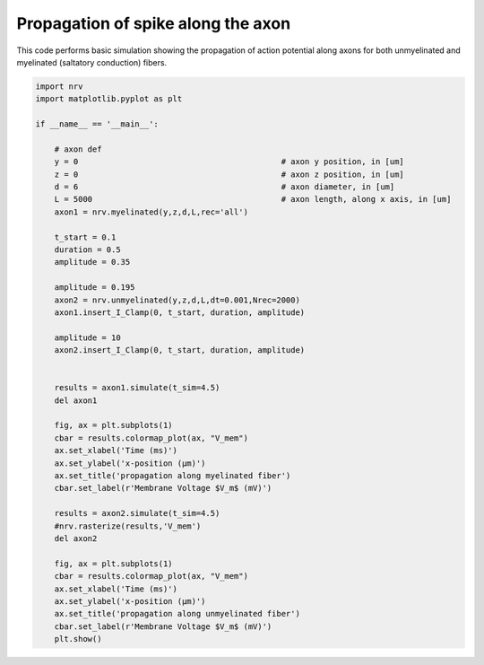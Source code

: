 
.. DO NOT EDIT.
.. THIS FILE WAS AUTOMATICALLY GENERATED BY SPHINX-GALLERY.
.. TO MAKE CHANGES, EDIT THE SOURCE PYTHON FILE:
.. "examples/generic/01_propagation_Vmem.py"
.. LINE NUMBERS ARE GIVEN BELOW.

.. only:: html

    .. note::
        :class: sphx-glr-download-link-note

        :ref:`Go to the end <sphx_glr_download_examples_generic_01_propagation_Vmem.py>`
        to download the full example code.

.. rst-class:: sphx-glr-example-title

.. _sphx_glr_examples_generic_01_propagation_Vmem.py:


Propagation of spike along the axon
===================================

This code performs basic simulation showing the propagation of action potential along axons for both unmyelinated and myelinated (saltatory conduction) fibers.

.. GENERATED FROM PYTHON SOURCE LINES 7-52



.. rst-class:: sphx-glr-horizontal


    *

      .. image-sg:: /examples/generic/images/sphx_glr_01_propagation_Vmem_001.png
         :alt: propagation along myelinated fiber
         :srcset: /examples/generic/images/sphx_glr_01_propagation_Vmem_001.png
         :class: sphx-glr-multi-img

    *

      .. image-sg:: /examples/generic/images/sphx_glr_01_propagation_Vmem_002.png
         :alt: propagation along unmyelinated fiber
         :srcset: /examples/generic/images/sphx_glr_01_propagation_Vmem_002.png
         :class: sphx-glr-multi-img





.. code-block:: Python


    import nrv
    import matplotlib.pyplot as plt

    if __name__ == '__main__':

        # axon def
        y = 0						# axon y position, in [um]
        z = 0						# axon z position, in [um]
        d = 6						# axon diameter, in [um]
        L = 5000					# axon length, along x axis, in [um]
        axon1 = nrv.myelinated(y,z,d,L,rec='all')

        t_start = 0.1
        duration = 0.5
        amplitude = 0.35

        amplitude = 0.195
        axon2 = nrv.unmyelinated(y,z,d,L,dt=0.001,Nrec=2000)
        axon1.insert_I_Clamp(0, t_start, duration, amplitude)

        amplitude = 10
        axon2.insert_I_Clamp(0, t_start, duration, amplitude)


        results = axon1.simulate(t_sim=4.5)
        del axon1

        fig, ax = plt.subplots(1)
        cbar = results.colormap_plot(ax, "V_mem")
        ax.set_xlabel('Time (ms)')
        ax.set_ylabel('x-position (µm)')
        ax.set_title('propagation along myelinated fiber')
        cbar.set_label(r'Membrane Voltage $V_m$ (mV)')

        results = axon2.simulate(t_sim=4.5)
        #nrv.rasterize(results,'V_mem')
        del axon2

        fig, ax = plt.subplots(1)
        cbar = results.colormap_plot(ax, "V_mem")
        ax.set_xlabel('Time (ms)')
        ax.set_ylabel('x-position (µm)')
        ax.set_title('propagation along unmyelinated fiber')
        cbar.set_label(r'Membrane Voltage $V_m$ (mV)')
        plt.show()

.. rst-class:: sphx-glr-timing

   **Total running time of the script:** (0 minutes 0.811 seconds)


.. _sphx_glr_download_examples_generic_01_propagation_Vmem.py:

.. only:: html

  .. container:: sphx-glr-footer sphx-glr-footer-example

    .. container:: sphx-glr-download sphx-glr-download-jupyter

      :download:`Download Jupyter notebook: 01_propagation_Vmem.ipynb <01_propagation_Vmem.ipynb>`

    .. container:: sphx-glr-download sphx-glr-download-python

      :download:`Download Python source code: 01_propagation_Vmem.py <01_propagation_Vmem.py>`

    .. container:: sphx-glr-download sphx-glr-download-zip

      :download:`Download zipped: 01_propagation_Vmem.zip <01_propagation_Vmem.zip>`

